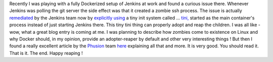 Recently I was playing with a fully Dockerized setup of Jenkins at work
and found a curious issue there. Whenever Jenkins was polling the git
server the side effect was that it created a zombie ssh process. The
issue is actually
`remediated <https://github.com/jenkinsci/docker/issues/54>`__ by the
Jenkins team now by `explicitly
using <https://github.com/jenkinsci/docker/commit/d5aea67dcae9d62fe4ca6ad961ffe66f65d9a591>`__
a tiny init system called ...
`tini, <https://github.com/krallin/tini>`__ started as the main
container's process instead of just starting Jenkins there. This tiny
tini thing can properly adopt and reap the children. I was all like -
wow, what a great blog entry is coming at me. I was planning to describe
how zombies come to existence on Linux and why Docker should, in my
opinion, provide an adopter-reaper by default and other very interesting
things ! But then I found a really excellent article by the
`Phusion <http://www.phusion.nl/>`__ team
`here <https://blog.phusion.nl/2015/01/20/docker-and-the-pid-1-zombie-reaping-problem/>`__
explaining all that and more. It is very good. You should read it. That
is it. The end. Happy reaping !
